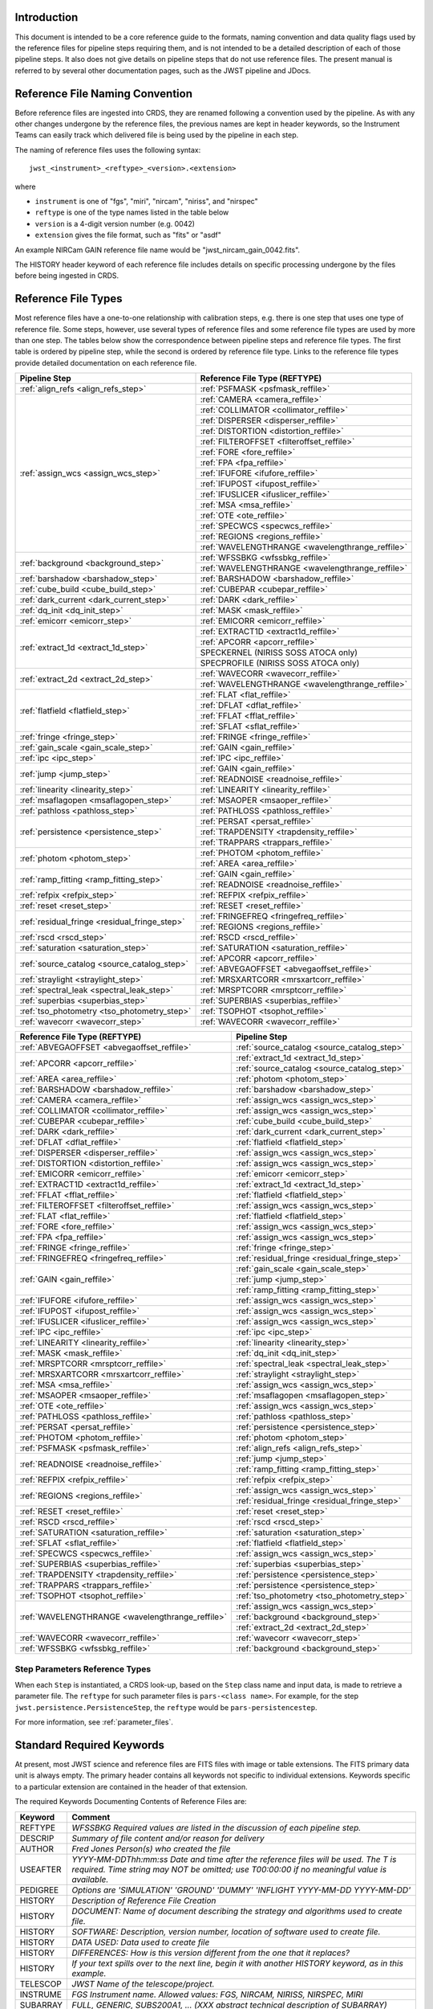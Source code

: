Introduction
============

This document is intended to be a core reference guide to the formats, naming convention and
data quality flags used by the reference files for pipeline steps requiring them, and is not
intended to be a detailed description of each of those pipeline steps. It also does not give
details on pipeline steps that do not use reference files.
The present manual is referred to by several other documentation pages,
such as the JWST pipeline and JDocs.

Reference File Naming Convention
================================

Before reference files are ingested into CRDS, they are renamed following a
convention used by the pipeline. As with any other changes undergone by the reference files,
the previous names are kept in header keywords, so the Instrument Teams
can easily track which delivered file is being used by the pipeline in each step.

The naming of reference files uses the following syntax::

 jwst_<instrument>_<reftype>_<version>.<extension>

where

- ``instrument`` is one of "fgs", "miri", "nircam", "niriss", and "nirspec"
- ``reftype`` is one of the type names listed in the table below
- ``version`` is a 4-digit version number (e.g. 0042)
- ``extension`` gives the file format, such as "fits" or "asdf"

An example NIRCam GAIN reference file name would be "jwst_nircam_gain_0042.fits".

The HISTORY header keyword of each reference file includes details on specific processing
undergone by the files before being ingested in CRDS.

.. _reference_file_types:

Reference File Types
====================

Most reference files have a one-to-one relationship with calibration steps, e.g.
there is one step that uses one type of reference file. Some steps, however, use
several types of reference files and some reference file types are used by more
than one step. The tables below show the correspondence between pipeline steps and
reference file types. The first table is ordered by pipeline step, while the second
is ordered by reference file type. Links to the reference file types provide detailed
documentation on each reference file.

+-----------------------------------------------+--------------------------------------------------+
| Pipeline Step                                 | Reference File Type (REFTYPE)                    |
+===============================================+==================================================+
| :ref:`align_refs <align_refs_step>`           | :ref:`PSFMASK <psfmask_reffile>`                 |
+-----------------------------------------------+--------------------------------------------------+
| :ref:`assign_wcs <assign_wcs_step>`           | :ref:`CAMERA <camera_reffile>`                   |
+                                               +--------------------------------------------------+
|                                               | :ref:`COLLIMATOR <collimator_reffile>`           |
+                                               +--------------------------------------------------+
|                                               | :ref:`DISPERSER <disperser_reffile>`             |
+                                               +--------------------------------------------------+
|                                               | :ref:`DISTORTION <distortion_reffile>`           |
+                                               +--------------------------------------------------+
|                                               | :ref:`FILTEROFFSET <filteroffset_reffile>`       |
+                                               +--------------------------------------------------+
|                                               | :ref:`FORE <fore_reffile>`                       |
+                                               +--------------------------------------------------+
|                                               | :ref:`FPA <fpa_reffile>`                         |
+                                               +--------------------------------------------------+
|                                               | :ref:`IFUFORE <ifufore_reffile>`                 |
+                                               +--------------------------------------------------+
|                                               | :ref:`IFUPOST <ifupost_reffile>`                 |
+                                               +--------------------------------------------------+
|                                               | :ref:`IFUSLICER <ifuslicer_reffile>`             |
+                                               +--------------------------------------------------+
|                                               | :ref:`MSA <msa_reffile>`                         |
+                                               +--------------------------------------------------+
|                                               | :ref:`OTE <ote_reffile>`                         |
+                                               +--------------------------------------------------+
|                                               | :ref:`SPECWCS <specwcs_reffile>`                 |
+                                               +--------------------------------------------------+
|                                               | :ref:`REGIONS <regions_reffile>`                 |
+                                               +--------------------------------------------------+
|                                               | :ref:`WAVELENGTHRANGE <wavelengthrange_reffile>` |
+-----------------------------------------------+--------------------------------------------------+
| :ref:`background <background_step>`           | :ref:`WFSSBKG <wfssbkg_reffile>`                 |
+                                               +--------------------------------------------------+
|                                               | :ref:`WAVELENGTHRANGE <wavelengthrange_reffile>` |
+-----------------------------------------------+--------------------------------------------------+
| :ref:`barshadow <barshadow_step>`             | :ref:`BARSHADOW <barshadow_reffile>`             |
+-----------------------------------------------+--------------------------------------------------+
| :ref:`cube_build <cube_build_step>`           | :ref:`CUBEPAR <cubepar_reffile>`                 |
+-----------------------------------------------+--------------------------------------------------+
| :ref:`dark_current <dark_current_step>`       | :ref:`DARK <dark_reffile>`                       |
+-----------------------------------------------+--------------------------------------------------+
| :ref:`dq_init <dq_init_step>`                 | :ref:`MASK <mask_reffile>`                       |
+-----------------------------------------------+--------------------------------------------------+
| :ref:`emicorr <emicorr_step>`                 | :ref:`EMICORR <emicorr_reffile>`                 |
+-----------------------------------------------+--------------------------------------------------+
| :ref:`extract_1d <extract_1d_step>`           | :ref:`EXTRACT1D <extract1d_reffile>`             |
+                                               +--------------------------------------------------+
|                                               | :ref:`APCORR <apcorr_reffile>`                   |
+                                               +--------------------------------------------------+
|                                               | SPECKERNEL (NIRISS SOSS ATOCA only)              |
+                                               +--------------------------------------------------+
|                                               | SPECPROFILE (NIRISS SOSS ATOCA only)             |
+-----------------------------------------------+--------------------------------------------------+
| :ref:`extract_2d <extract_2d_step>`           | :ref:`WAVECORR <wavecorr_reffile>`               |
+                                               +--------------------------------------------------+
|                                               | :ref:`WAVELENGTHRANGE <wavelengthrange_reffile>` |
+-----------------------------------------------+--------------------------------------------------+
| :ref:`flatfield <flatfield_step>`             | :ref:`FLAT <flat_reffile>`                       |
+                                               +--------------------------------------------------+
|                                               | :ref:`DFLAT <dflat_reffile>`                     |
+                                               +--------------------------------------------------+
|                                               | :ref:`FFLAT <fflat_reffile>`                     |
+                                               +--------------------------------------------------+
|                                               | :ref:`SFLAT <sflat_reffile>`                     |
+-----------------------------------------------+--------------------------------------------------+
| :ref:`fringe <fringe_step>`                   | :ref:`FRINGE <fringe_reffile>`                   |
+-----------------------------------------------+--------------------------------------------------+
| :ref:`gain_scale <gain_scale_step>`           | :ref:`GAIN <gain_reffile>`                       |
+-----------------------------------------------+--------------------------------------------------+
| :ref:`ipc <ipc_step>`                         | :ref:`IPC <ipc_reffile>`                         |
+-----------------------------------------------+--------------------------------------------------+
| :ref:`jump <jump_step>`                       | :ref:`GAIN <gain_reffile>`                       |
+                                               +--------------------------------------------------+
|                                               | :ref:`READNOISE <readnoise_reffile>`             |
+-----------------------------------------------+--------------------------------------------------+
| :ref:`linearity <linearity_step>`             | :ref:`LINEARITY <linearity_reffile>`             |
+-----------------------------------------------+--------------------------------------------------+
| :ref:`msaflagopen <msaflagopen_step>`         | :ref:`MSAOPER <msaoper_reffile>`                 |
+-----------------------------------------------+--------------------------------------------------+
| :ref:`pathloss <pathloss_step>`               | :ref:`PATHLOSS <pathloss_reffile>`               |
+-----------------------------------------------+--------------------------------------------------+
| :ref:`persistence <persistence_step>`         | :ref:`PERSAT <persat_reffile>`                   |
+                                               +--------------------------------------------------+
|                                               | :ref:`TRAPDENSITY <trapdensity_reffile>`         |
+                                               +--------------------------------------------------+
|                                               | :ref:`TRAPPARS <trappars_reffile>`               |
+-----------------------------------------------+--------------------------------------------------+
| :ref:`photom <photom_step>`                   | :ref:`PHOTOM <photom_reffile>`                   |
+                                               +--------------------------------------------------+
|                                               | :ref:`AREA <area_reffile>`                       |
+-----------------------------------------------+--------------------------------------------------+
| :ref:`ramp_fitting <ramp_fitting_step>`       | :ref:`GAIN <gain_reffile>`                       |
+                                               +--------------------------------------------------+
|                                               | :ref:`READNOISE <readnoise_reffile>`             |
+-----------------------------------------------+--------------------------------------------------+
| :ref:`refpix <refpix_step>`                   | :ref:`REFPIX <refpix_reffile>`                   |
+-----------------------------------------------+--------------------------------------------------+
| :ref:`reset <reset_step>`                     | :ref:`RESET <reset_reffile>`                     |
+-----------------------------------------------+--------------------------------------------------+
| :ref:`residual_fringe <residual_fringe_step>` | :ref:`FRINGEFREQ <fringefreq_reffile>`           |
+                                               +--------------------------------------------------+
|                                               | :ref:`REGIONS <regions_reffile>`                 |
+-----------------------------------------------+--------------------------------------------------+
| :ref:`rscd <rscd_step>`                       | :ref:`RSCD <rscd_reffile>`                       |
+-----------------------------------------------+--------------------------------------------------+
| :ref:`saturation <saturation_step>`           | :ref:`SATURATION <saturation_reffile>`           |
+-----------------------------------------------+--------------------------------------------------+
| :ref:`source_catalog <source_catalog_step>`   | :ref:`APCORR <apcorr_reffile>`                   |
+                                               +--------------------------------------------------+
|                                               | :ref:`ABVEGAOFFSET <abvegaoffset_reffile>`       |
+-----------------------------------------------+--------------------------------------------------+
| :ref:`straylight <straylight_step>`           | :ref:`MRSXARTCORR <mrsxartcorr_reffile>`         |
+-----------------------------------------------+--------------------------------------------------+
| :ref:`spectral_leak <spectral_leak_step>`     | :ref:`MRSPTCORR <mrsptcorr_reffile>`             |
+-----------------------------------------------+--------------------------------------------------+
| :ref:`superbias <superbias_step>`             | :ref:`SUPERBIAS <superbias_reffile>`             |
+-----------------------------------------------+--------------------------------------------------+
| :ref:`tso_photometry <tso_photometry_step>`   | :ref:`TSOPHOT <tsophot_reffile>`                 |
+-----------------------------------------------+--------------------------------------------------+
| :ref:`wavecorr <wavecorr_step>`               | :ref:`WAVECORR <wavecorr_reffile>`               |
+-----------------------------------------------+--------------------------------------------------+

+--------------------------------------------------+-----------------------------------------------+
| Reference File Type (REFTYPE)                    | Pipeline Step                                 |
+==================================================+===============================================+
| :ref:`ABVEGAOFFSET <abvegaoffset_reffile>`       | :ref:`source_catalog <source_catalog_step>`   |
+--------------------------------------------------+-----------------------------------------------+
| :ref:`APCORR <apcorr_reffile>`                   | :ref:`extract_1d <extract_1d_step>`           |
+                                                  +-----------------------------------------------+
|                                                  | :ref:`source_catalog <source_catalog_step>`   |
+--------------------------------------------------+-----------------------------------------------+
| :ref:`AREA <area_reffile>`                       | :ref:`photom <photom_step>`                   |
+--------------------------------------------------+-----------------------------------------------+
| :ref:`BARSHADOW <barshadow_reffile>`             | :ref:`barshadow <barshadow_step>`             |
+--------------------------------------------------+-----------------------------------------------+
| :ref:`CAMERA <camera_reffile>`                   | :ref:`assign_wcs <assign_wcs_step>`           |
+--------------------------------------------------+-----------------------------------------------+
| :ref:`COLLIMATOR <collimator_reffile>`           | :ref:`assign_wcs <assign_wcs_step>`           |
+--------------------------------------------------+-----------------------------------------------+
| :ref:`CUBEPAR <cubepar_reffile>`                 | :ref:`cube_build <cube_build_step>`           |
+--------------------------------------------------+-----------------------------------------------+
| :ref:`DARK <dark_reffile>`                       | :ref:`dark_current <dark_current_step>`       |
+--------------------------------------------------+-----------------------------------------------+
| :ref:`DFLAT <dflat_reffile>`                     | :ref:`flatfield <flatfield_step>`             |
+--------------------------------------------------+-----------------------------------------------+
| :ref:`DISPERSER <disperser_reffile>`             | :ref:`assign_wcs <assign_wcs_step>`           |
+--------------------------------------------------+-----------------------------------------------+
| :ref:`DISTORTION <distortion_reffile>`           | :ref:`assign_wcs <assign_wcs_step>`           |
+--------------------------------------------------+-----------------------------------------------+
| :ref:`EMICORR <emicorr_reffile>`                 | :ref:`emicorr <emicorr_step>`                 |
+--------------------------------------------------+-----------------------------------------------+
| :ref:`EXTRACT1D <extract1d_reffile>`             | :ref:`extract_1d <extract_1d_step>`           |
+--------------------------------------------------+-----------------------------------------------+
| :ref:`FFLAT <fflat_reffile>`                     | :ref:`flatfield <flatfield_step>`             |
+--------------------------------------------------+-----------------------------------------------+
| :ref:`FILTEROFFSET <filteroffset_reffile>`       | :ref:`assign_wcs <assign_wcs_step>`           |
+--------------------------------------------------+-----------------------------------------------+
| :ref:`FLAT <flat_reffile>`                       | :ref:`flatfield <flatfield_step>`             |
+--------------------------------------------------+-----------------------------------------------+
| :ref:`FORE <fore_reffile>`                       | :ref:`assign_wcs <assign_wcs_step>`           |
+--------------------------------------------------+-----------------------------------------------+
| :ref:`FPA <fpa_reffile>`                         | :ref:`assign_wcs <assign_wcs_step>`           |
+--------------------------------------------------+-----------------------------------------------+
| :ref:`FRINGE <fringe_reffile>`                   | :ref:`fringe <fringe_step>`                   |
+--------------------------------------------------+-----------------------------------------------+
| :ref:`FRINGEFREQ <fringefreq_reffile>`           | :ref:`residual_fringe <residual_fringe_step>` |
+--------------------------------------------------+-----------------------------------------------+
| :ref:`GAIN <gain_reffile>`                       | :ref:`gain_scale <gain_scale_step>`           |
+                                                  +-----------------------------------------------+
|                                                  | :ref:`jump <jump_step>`                       |
+                                                  +-----------------------------------------------+
|                                                  | :ref:`ramp_fitting <ramp_fitting_step>`       |
+--------------------------------------------------+-----------------------------------------------+
| :ref:`IFUFORE <ifufore_reffile>`                 | :ref:`assign_wcs <assign_wcs_step>`           |
+--------------------------------------------------+-----------------------------------------------+
| :ref:`IFUPOST <ifupost_reffile>`                 | :ref:`assign_wcs <assign_wcs_step>`           |
+--------------------------------------------------+-----------------------------------------------+
| :ref:`IFUSLICER <ifuslicer_reffile>`             | :ref:`assign_wcs <assign_wcs_step>`           |
+--------------------------------------------------+-----------------------------------------------+
| :ref:`IPC <ipc_reffile>`                         | :ref:`ipc <ipc_step>`                         |
+--------------------------------------------------+-----------------------------------------------+
| :ref:`LINEARITY <linearity_reffile>`             | :ref:`linearity <linearity_step>`             |
+--------------------------------------------------+-----------------------------------------------+
| :ref:`MASK <mask_reffile>`                       | :ref:`dq_init <dq_init_step>`                 |
+--------------------------------------------------+-----------------------------------------------+
| :ref:`MRSPTCORR <mrsptcorr_reffile>`             | :ref:`spectral_leak <spectral_leak_step>`     |
+--------------------------------------------------+-----------------------------------------------+
| :ref:`MRSXARTCORR <mrsxartcorr_reffile>`         | :ref:`straylight <straylight_step>`           |
+--------------------------------------------------+-----------------------------------------------+
| :ref:`MSA <msa_reffile>`                         | :ref:`assign_wcs <assign_wcs_step>`           |
+--------------------------------------------------+-----------------------------------------------+
| :ref:`MSAOPER <msaoper_reffile>`                 | :ref:`msaflagopen <msaflagopen_step>`         |
+--------------------------------------------------+-----------------------------------------------+
| :ref:`OTE <ote_reffile>`                         | :ref:`assign_wcs <assign_wcs_step>`           |
+--------------------------------------------------+-----------------------------------------------+
| :ref:`PATHLOSS <pathloss_reffile>`               | :ref:`pathloss <pathloss_step>`               |
+--------------------------------------------------+-----------------------------------------------+
| :ref:`PERSAT <persat_reffile>`                   | :ref:`persistence <persistence_step>`         |
+--------------------------------------------------+-----------------------------------------------+
| :ref:`PHOTOM <photom_reffile>`                   | :ref:`photom <photom_step>`                   |
+--------------------------------------------------+-----------------------------------------------+
| :ref:`PSFMASK <psfmask_reffile>`                 | :ref:`align_refs <align_refs_step>`           |
+--------------------------------------------------+-----------------------------------------------+
| :ref:`READNOISE <readnoise_reffile>`             | :ref:`jump <jump_step>`                       |
+                                                  +-----------------------------------------------+
|                                                  | :ref:`ramp_fitting <ramp_fitting_step>`       |
+--------------------------------------------------+-----------------------------------------------+
| :ref:`REFPIX <refpix_reffile>`                   | :ref:`refpix <refpix_step>`                   |
+--------------------------------------------------+-----------------------------------------------+
| :ref:`REGIONS <regions_reffile>`                 | :ref:`assign_wcs <assign_wcs_step>`           |
+                                                  +-----------------------------------------------+
|                                                  | :ref:`residual_fringe <residual_fringe_step>` |
+--------------------------------------------------+-----------------------------------------------+
| :ref:`RESET <reset_reffile>`                     | :ref:`reset <reset_step>`                     |
+--------------------------------------------------+-----------------------------------------------+
| :ref:`RSCD <rscd_reffile>`                       | :ref:`rscd <rscd_step>`                       |
+--------------------------------------------------+-----------------------------------------------+
| :ref:`SATURATION <saturation_reffile>`           | :ref:`saturation <saturation_step>`           |
+--------------------------------------------------+-----------------------------------------------+
| :ref:`SFLAT <sflat_reffile>`                     | :ref:`flatfield <flatfield_step>`             |
+--------------------------------------------------+-----------------------------------------------+
| :ref:`SPECWCS <specwcs_reffile>`                 | :ref:`assign_wcs <assign_wcs_step>`           |
+--------------------------------------------------+-----------------------------------------------+
| :ref:`SUPERBIAS <superbias_reffile>`             | :ref:`superbias <superbias_step>`             |
+--------------------------------------------------+-----------------------------------------------+
| :ref:`TRAPDENSITY <trapdensity_reffile>`         | :ref:`persistence <persistence_step>`         |
+--------------------------------------------------+-----------------------------------------------+
| :ref:`TRAPPARS <trappars_reffile>`               | :ref:`persistence <persistence_step>`         |
+--------------------------------------------------+-----------------------------------------------+
| :ref:`TSOPHOT <tsophot_reffile>`                 | :ref:`tso_photometry <tso_photometry_step>`   |
+--------------------------------------------------+-----------------------------------------------+
| :ref:`WAVELENGTHRANGE <wavelengthrange_reffile>` | :ref:`assign_wcs <assign_wcs_step>`           |
+                                                  +-----------------------------------------------+
|                                                  | :ref:`background <background_step>`           |
+                                                  +-----------------------------------------------+
|                                                  | :ref:`extract_2d <extract_2d_step>`           |
+--------------------------------------------------+-----------------------------------------------+
| :ref:`WAVECORR <wavecorr_reffile>`               | :ref:`wavecorr <wavecorr_step>`               |
+--------------------------------------------------+-----------------------------------------------+
| :ref:`WFSSBKG <wfssbkg_reffile>`                 | :ref:`background <background_step>`           |
+--------------------------------------------------+-----------------------------------------------+

Step Parameters Reference Types
+++++++++++++++++++++++++++++++

When each ``Step`` is instantiated, a CRDS look-up, based on the ``Step`` class
name and input data, is made to retrieve a parameter file. The ``reftype``
for such parameter files is ``pars-<class name>``. For example, for the step
``jwst.persistence.PersistenceStep``, the ``reftype`` would be
``pars-persistencestep``.

For more information, see :ref:`parameter_files`.

.. _`Standard Required Keywords`:

Standard Required Keywords
==========================

At present, most JWST science and reference files are FITS files with image or table extensions.
The FITS primary data unit is always empty. The primary header contains all keywords not specific to individual extensions. Keywords specific to a particular extension are contained in the header of that extension.

The required Keywords Documenting Contents of Reference Files are:

========  ==================================================================================
Keyword   Comment
========  ==================================================================================
REFTYPE   `WFSSBKG    Required values are listed in the discussion of each pipeline step.`
DESCRIP   `Summary of file content and/or reason for delivery`
AUTHOR    `Fred Jones     Person(s) who created the file`
USEAFTER  `YYYY-MM-DDThh:mm:ss Date and time after the reference files will
          be used. The T is required. Time string may NOT be omitted;
          use T00:00:00 if no meaningful value is available.`
PEDIGREE  `Options are
          'SIMULATION'
          'GROUND'
          'DUMMY'
          'INFLIGHT YYYY-MM-DD YYYY-MM-DD'`
HISTORY   `Description of Reference File Creation`
HISTORY   `DOCUMENT: Name of document describing the strategy and algorithms
          used to create file.`
HISTORY   `SOFTWARE: Description, version number, location of software used
          to create file.`
HISTORY   `DATA USED: Data used to create file`
HISTORY   `DIFFERENCES: How is this version different from the one that
          it replaces?`
HISTORY   `If your text spills over to the next line,
          begin it with another HISTORY keyword, as in this example.`
TELESCOP  `JWST   Name of the telescope/project.`
INSTRUME  `FGS   Instrument name. Allowed values: FGS, NIRCAM, NIRISS,
          NIRSPEC, MIRI`
SUBARRAY  `FULL, GENERIC, SUBS200A1, ...   (XXX abstract technical description
          of SUBARRAY)`
SUBSTRT1  `1        Starting pixel index along axis 1 (1-indexed)`
SUBSIZE1  `2048     Size of subarray along axis 1`
SUBSTRT2  `1        Starting pixel index along axis 2 (1-indexed)`
SUBSIZE2  `2048     Size of subarray along axis 2`
FASTAXIS  `1        Fast readout direction relative to image axes for
          Amplifier #1 (1 = +x axis, 2 = +y axis, -1 = -x axis, -2 = -y axis)
          SEE NOTE BELOW.`
SLOWAXIS  `2        Slow readout direction relative to image axes for
          all amplifiers (1 = +x axis, 2 = +y axis, -1 = -x axis, -2 = -y axis)`
========  ==================================================================================


Observing Mode Keywords
=======================

A pipeline module may require separate reference files for each instrument, detector,
filter, observation date, etc.  The values of these parameters must be included in the
reference file header.  The observing-mode keyword values are vital to the process of
ingesting reference files into CRDS, as they are used to establish the mapping between
observing modes and specific reference files. Some observing-mode keywords are also
used in the pipeline processing steps.  If an observing-mode keyword is irrelevant to a
particular observing mode (such as GRATING for the MIRI imager mode or the NIRCam and NIRISS
instruments), then it may be omitted from the file header.

The Keywords Documenting the Observing Mode are:

========  ==================  =============================================================================================
Keyword   Sample Value        Comment
========  ==================  =============================================================================================
PUPIL     NRM                 Pupil wheel element. Required only for NIRCam and NIRISS.
                              NIRCam allowed values: CLEAR, F162M, F164N, F323N, F405N, F466N, F470N, GRISMV2, GRISMV3
                              NIRISS allowed values: CLEARP, F090W, F115W, F140M, F150W, F158M, F200W, GR700XD, NRM
FILTER    F2100W              Filter wheel element. Allowed values: too many to list here
GRATING   G395M               Required only for NIRSpec.

                              NIRSpec allowed values: G140M, G235M, G395M, G140H, G235H, G395H, PRISM, MIRROR
EXP_TYPE  MIR_MRS             Exposure type.

                              FGS allowed values: FGS_IMAGE, FGS_FOCUS, FGS_SKYFLAT, FGS_INTFLAT, FGS_DARK

                              MIRI allowed values: MIR_IMAGE, MIR_TACQ, MIR_LYOT, MIR_4QPM, MIR_LRS-FIXEDSLIT,
                              MIR_LRS-SLITLESS, MIR_MRS, MIR_DARK, MIR_FLATIMAGE, MIR_FLATMRS, MIR_CORONCAL

                              NIRCam allowed values: NRC_IMAGE, NRC_GRISM, NRC_TACQ, NRC_TACONFIRM, NRC_CORON,
                              NRC_TSIMAGE, NRC_TSGRISM, NRC_FOCUS, NRC_DARK, NRC_FLAT, NRC_LED

                              NIRISS allowed values: NIS_IMAGE, NIS_TACQ, NIS_TACONFIRM, NIS_WFSS, NIS_SOSS, NIS_AMI,
                              NIS_FOCUS, NIS_DARK, NIS_LAMP

                              NIRSpec allowed values: NRS_TASLIT, NRS_TACQ, NRS_TACONFIRM, NRS_CONFIRM, NRS_FIXEDSLIT,
                              NRS_AUTOWAVE, NRS_IFU, NRS_MSASPEC, NRS_AUTOFLAT, NRS_IMAGE, NRS_FOCUS, NRS_DARK, NRS_LAMP,
                              NRS_BOTA, NRS_BRIGHTOBJ, NRS_MIMF
DETECTOR  MIRIFULONG          Allowed values:
                              GUIDER1, GUIDER2

                              NIS

                              NRCA1, NRCA2, NRCA3, NRCA4, NRCB1, NRCB2, NRCB3, NRCB4, NRCALONG, NRCBLONG

                              NRS1, NRS2

                              MIRIFULONG, MIRIFUSHORT, MIRIMAGE

CHANNEL   12                  MIRI MRS (IFU) channel. Allowed values: 1, 2, 3, 4, 12, 34
                              SHORT   NIRCam channel. Allowed values: SHORT, LONG
BAND      MEDIUM              IFU band. Required only for MIRI. Allowed values are SHORT, MEDIUM, LONG, and N/A, as well
                              as any allowable combination of two values (SHORT-MEDIUM, LONG-SHORT, etc.). (Also used as
                              a header keyword for selection of all MIRI Flat files, Imager included.)
READPATT  FAST                Name of the readout pattern used for the exposure. Each pattern represents a particular
                              combination of parameters like nframes and groups. For MIRI, FAST and SLOW refer to the rate
                              at which the detector is read.

                              MIRI allowed values: SLOW, FAST, FASTGRPAVG, FASTINTAVG

                              NIRCam allowed values: DEEP8, DEEP2, MEDIUM8, MEDIUM2, SHALLOW4, SHALLOW2, BRIGHT2, BRIGHT1,
                              RAPID

                              NIRSpec allowed values: NRSRAPID, NRS, NRSN16R4, NRSIRS2RAPID

                              NIRISS allowed values: NIS, NISRAPID

                              FGS allowed values: ID, ACQ1, ACQ2, TRACK, FINEGUIDE, FGS60, FGS840, FGS7850, FGSRAPID, FGS
NRS_NORM  16                  Required only for NIRSpec.
NRS_REF   4                   Required only for NIRSpec.
P_XXXXXX  P_READPA            pattern keywords used by CRDS for JWST to describe the intended uses of a reference file
                              using or'ed combinations of values. Only a subset of :ref:`p-patterns`
                              are supported.
========  ==================  =============================================================================================

Note: For the NIR detectors, the fast readout direction changes sign from one amplifier to the next.  It is +1, -1, +1, and -1, for amps 1, 2, 3, and 4, respectively.  The keyword FASTAXIS refers specifically to amp 1.  That way, it is entirely correct for single-amp readouts and correct at the origin for 4-amp readouts.  For MIRI, FASTAXIS is always +1.


Tracking Pipeline Progress
++++++++++++++++++++++++++

As each pipeline step is applied to a science data product, it will record a status indicator in a
header keyword of the science data product. The current list of step status keyword names is given
in the following table. These status keywords may be included in the primary header of reference
files, in order to maintain a history of the data that went into creating the reference file.
Allowed values for the status keywords are 'COMPLETE' and 'SKIPPED'. Absence of a particular keyword
is understood to mean that step was not even attempted.

Table 1.  Keywords Documenting Which Pipeline Steps Have Been Performed.

=========   ========================================
S_AMIANA    AMI fringe analysis
S_AMIAVG    AMI fringe averaging
S_AMINOR    AMI fringe normalization
S_BARSHA    Bar shadow correction
S_BKDSUB    Background subtraction
S_COMB1D    1-D spectral combination
S_DARK      Dark subtraction
S_DQINIT    DQ initialization
S_EXTR1D    1-D spectral extraction
S_EXTR2D    2-D spectral extraction
S_FLAT      Flat field correction
S_FRINGE    Fringe correction
S_FRSTFR    MIRI first frame correction
S_GANSCL    Gain scale correction
S_GRPSCL    Group scale correction
S_GUICDS    Guide mode CDS computation
S_IFUCUB    IFU cube creation
S_IMPRNT    NIRSpec MSA imprint subtraction
S_IPC       IPC correction
S_JUMP      Jump detection
S_KLIP      Coronagraphic PSF subtraction
S_LASTFR    MIRI last frame correction
S_LINEAR    Linearity correction
S_MIREMI    MIRI EMI correction
S_MRSMAT    MIRI MRS background matching
S_MSAFLG    NIRSpec MSA failed shutter flagging
S_OUTLIR    Outlier detection
S_PERSIS    Persistence correction
S_PHOTOM    Photometric (absolute flux) calibration
S_PSFALI    Coronagraphic PSF alignment
S_PSFSTK    Coronagraphic PSF stacking
S_PTHLOS    Pathloss correction
S_RAMP      Ramp fitting
S_REFPIX    Reference pixel correction
S_RESAMP    Resampling (drizzling)
S_RESET     MIRI reset correction
S_RSCD      MIRI RSCD correction
S_SATURA    Saturation check
S_SKYMAT    Sky matching
S_SRCCAT    Source catalog creation
S_SRCTYP    Source type determination
S_STRAY     Straylight correction
S_SUPERB    Superbias subtraction
S_TELEMI    Telescope emission correction
S_TSPHOT    TSO imaging photometry
S_TWKREG    Tweakreg image alignment
S_WCS       WCS assignment
S_WFSCOM    Wavefront sensing image combination
S_WHTLIT    TSO white-light curve generation
=========   ========================================


Orientation of Detector Image
+++++++++++++++++++++++++++++

All steps in the pipeline assume the data are in the DMS (science) orientation, not the native readout orientation. The pipeline does NOT check or correct for the orientation of the reference data. It assumes that all files ingested into CRDS have been put into the science orientation.  All header keywords documenting the observing mode (Table 2) should likewise be transformed into the DMS orientation.   For square data array dimensions it's not possible to infer the actual orientation directly so reference file authors must manage orientation carefully.

Table 2.  Correct values for FASTAXIS and SLOWAXIS for each detector.

=========== ======== ========
DETECTOR    FASTAXIS SLOWAXIS
=========== ======== ========
MIRIMAGE      1       2
MIRIFULONG    1       2
MIRIFUSHORT   1       2
NRCA1        -1       2
NRCA2         1      -2
NRCA3        -1       2
NRCA4         1      -2
NRCALONG     -1       2
NRCB1         1      -2
NRCB2        -1       2
NRCB3         1      -2
NRCB4        -1       2
NRCBLONG      1      -2
NRS1          2       1
NRS2         -2      -1
NIS          -2      -1
GUIDER1      -2      -1
GUIDER2       2      -1
=========== ======== ========

Differing values for these keywords will be taken as an indicator that neither the keyword value nor the array orientation are correct.

.. _p-patterns:

P_pattern keywords
------------------

``P_`` pattern keywords used by CRDS for JWST to describe the intended uses of a reference file using or’ed combinations

For example, if the same NIRISS SUPERBIAS should be used for

    READPATT=NIS

or

    READPATT=NISRAPID

the definition of READPATT in the calibration s/w datamodels schema does not allow it. READPATT can specify one or the other but not both.

To support expressing combinations of values, CRDS and the CAL s/w have added “pattern keywords” which nominally begin with ``P_`` followed by the ordinary keyword, truncated as needed to 8 characters. In this case, P_READPA corresponds to READPATT.

Pattern keywords override the corresponding ordinary keyword for the purposes of automatically updating CRDS rmaps. Pattern keywords describe intended use.

In this example, the pattern keyword:

  P_READPA = NIS | NISRAPID |

can be used to specify the intent “use for NIS or for NISRAPID”.

Only or-ed combinations of the values used in ordinary keywords are valid for pattern keywords.

Patterns appear in a slightly different form in rmaps than they do in ``P_`` keywords. The value of a ``P_ keyword`` always ends with a trailing or-bar. In rmaps, no trailing or-bar is used so the equivalent of the above in an rmap is:

    ‘NIS|NISRAPID’

    From a CRDS perspective, the ``P_ pattern`` keywords and their corresponding datamodels paths currently supported can be found in the
    `JWST Pattern Keywords section of the CRDS documentation. <https://jwst-crds.stsci.edu/static/users_guide/reference_conventions.html#id2>`_

Currently all ``P_`` keywords correspond to basic keywords found only in the primary headers of reference files and are typically only valid for FITS format..

The translation from these ``P_`` pattern keywords are completely generic in CRDS and can apply to any reference file type so they should be assumed to
be reserved whether a particular type uses them or not. Defining non-pattern keywords with the prefix ``P_`` is strongly discouraged.

.. _`Data Quality Flags`:

Data Quality Flags
==================

Within science data files, the PIXELDQ flags are stored as 32-bit integers;
the GROUPDQ flags are 8-bit integers.  The meaning of each bit is specified
in a separate binary table extension called DQ_DEF.  The binary table has the
format presented in Table 3, which represents the master list of DQ flags.
Only the first eight entries in the table below are relevant to the
GROUPDQ array. All calibrated data from a particular instrument and observing mode
have the same set of DQ flags in the same (bit) order. For Build 7, this master
list will be used to impose this uniformity.  We may eventually use different master
lists for different instruments or observing modes.


Within reference files for some steps, the Data Quality arrays for some steps are
stored as 8-bit integers to conserve memory.  Only the flags actually used by a reference
file are included in its DQ array.  The meaning of each bit in the DQ array is stored in
the DQ_DEF extension, which is a binary table having the following fields: Bit, Value,
Name, and Description.


Table 3. Flags for the DQ, PIXELDQ, and GROUPDQ Arrays (Format of DQ_DEF Extension).

===  ==========    ================  ===========================================
Bit  Value         Name              Description
===  ==========    ================  ===========================================
0    1             DO_NOT_USE        Bad pixel. Do not use.
1    2             SATURATED         Pixel saturated during exposure
2    4             JUMP_DET          Jump detected during exposure
3    8             DROPOUT           Data lost in transmission
4    16            OUTLIER           Flagged by outlier detection
5    32            PERSISTENCE       High persistence
6    64            AD_FLOOR          Below A/D floor
7    128           CHARGELOSS        Charge Migration
8    256           UNRELIABLE_ERROR  Uncertainty exceeds quoted error
9    512           NON_SCIENCE       Pixel not on science portion of detector
10   1024          DEAD              Dead pixel
11   2048          HOT               Hot pixel
12   4096          WARM              Warm pixel
13   8192          LOW_QE            Low quantum efficiency
14   16384         RC                RC pixel
15   32768         TELEGRAPH         Telegraph pixel
16   65536         NONLINEAR         Pixel highly nonlinear
17   131072        BAD_REF_PIXEL     Reference pixel cannot be used
18   262144        NO_FLAT_FIELD     Flat field cannot be measured
19   524288        NO_GAIN_VALUE     Gain cannot be measured
20   1048576       NO_LIN_CORR       Linearity correction not available
21   2097152       NO_SAT_CHECK      Saturation check not available
22   4194304       UNRELIABLE_BIAS   Bias variance large
23   8388608       UNRELIABLE_DARK   Dark variance large
24   16777216      UNRELIABLE_SLOPE  Slope variance large (i.e., noisy pixel)
25   33554432      UNRELIABLE_FLAT   Flat variance large
26   67108864      OPEN              Open pixel (counts move to adjacent pixels)
27   134217728     ADJ_OPEN          Adjacent to open pixel
28   268435456     FLUX_ESTIMATED    Pixel flux estimated due to missing/bad data
29   536870912     MSA_FAILED_OPEN   Pixel sees light from failed-open shutter
30   1073741824    OTHER_BAD_PIXEL   A catch-all flag
31   2147483648    REFERENCE_PIXEL   Pixel is a reference pixel
===  ==========    ================  ===========================================

Note: Words like "highly" and "large" will be defined by each instrument team.  They are likely to vary from one detector to another – or even from one observing mode to another.

.. _`dq_parameter_specification`:

Parameter Specification
=======================

There are a number of steps, such as :ref:`OutlierDetectionStep
<outlier_detection_step>` or :ref:`SkyMatchStep <skymatch_step>`, that define
what data quality flags a pixel is allowed to have to be considered in
calculations. Such parameters can be set in a number of ways.

First, the flag can be defined as the integer sum of all the DQ bit values from
the input images DQ arrays that should be considered "good". For example, if
pixels in the DQ array can have combinations of 1, 2, 4, and 8 and one wants to
consider DQ flags 2 and 4 as being acceptable for computations, then the
parameter value should be set to "6" (2+4). In this case a pixel having DQ values
2, 4, or 6 will be considered a good pixel, while a pixel with a DQ value, e.g.,
1+2=3, 4+8="12", etc. will be flagged as a "bad" pixel.

Alternatively, one can enter a comma-separated or '+' separated list of integer
bit flags that should be summed to obtain the final "good" bits. For example,
both "4,8" and "4+8" are equivalent to a setting of "12".

Finally, instead of integers, the JWST mnemonics, as defined above, may be used.
For example, all the following specifications are equivalent:

`"12" == "4+8" == "4, 8" == "JUMP_DET, DROPOUT"`

.. note::
 The default value (0) will make *all* non-zero
 pixels in the DQ mask be considered "bad" pixels and the
 corresponding pixels will not be used in computations.

 Setting to `None` will turn off the use of the DQ array
 for computations.

 In order to reverse the meaning of the flags
 from indicating values of the "good" DQ flags
 to indicating the "bad" DQ flags, prepend '~' to the string
 value. For example, in order to exclude pixels with
 DQ flags 4 and 8 for computations and to consider
 as "good" all other pixels (regardless of their DQ flag),
 use a value of ``~4+8``, or ``~4,8``. A string value of
 ``~0`` would be equivalent to a setting of ``None``.

